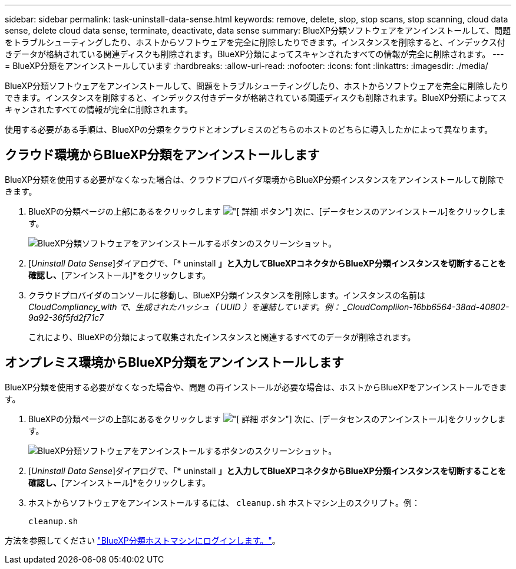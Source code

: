 ---
sidebar: sidebar 
permalink: task-uninstall-data-sense.html 
keywords: remove, delete, stop, stop scans, stop scanning, cloud data sense, delete cloud data sense, terminate, deactivate, data sense 
summary: BlueXP分類ソフトウェアをアンインストールして、問題をトラブルシューティングしたり、ホストからソフトウェアを完全に削除したりできます。インスタンスを削除すると、インデックス付きデータが格納されている関連ディスクも削除されます。BlueXP分類によってスキャンされたすべての情報が完全に削除されます。 
---
= BlueXP分類をアンインストールしています
:hardbreaks:
:allow-uri-read: 
:nofooter: 
:icons: font
:linkattrs: 
:imagesdir: ./media/


[role="lead"]
BlueXP分類ソフトウェアをアンインストールして、問題をトラブルシューティングしたり、ホストからソフトウェアを完全に削除したりできます。インスタンスを削除すると、インデックス付きデータが格納されている関連ディスクも削除されます。BlueXP分類によってスキャンされたすべての情報が完全に削除されます。

使用する必要がある手順は、BlueXPの分類をクラウドとオンプレミスのどちらのホストのどちらに導入したかによって異なります。



== クラウド環境からBlueXP分類をアンインストールします

BlueXP分類を使用する必要がなくなった場合は、クラウドプロバイダ環境からBlueXP分類インスタンスをアンインストールして削除できます。

. BlueXPの分類ページの上部にあるをクリックします image:screenshot_gallery_options.gif["[ 詳細 ] ボタン"] 次に、[データセンスのアンインストール]をクリックします。
+
image:screenshot_compliance_uninstall.png["BlueXP分類ソフトウェアをアンインストールするボタンのスクリーンショット。"]

. [_Uninstall Data Sense_]ダイアログで、「* uninstall *」と入力してBlueXPコネクタからBlueXP分類インスタンスを切断することを確認し、*[アンインストール]*をクリックします。
. クラウドプロバイダのコンソールに移動し、BlueXP分類インスタンスを削除します。インスタンスの名前は _CloudCompliancy_with で、生成されたハッシュ（ UUID ）を連結しています。例： _CloudCompliion-16bb6564-38ad-40802-9a92-36f5fd2f71c7_
+
これにより、BlueXPの分類によって収集されたインスタンスと関連するすべてのデータが削除されます。





== オンプレミス環境からBlueXP分類をアンインストールします

BlueXP分類を使用する必要がなくなった場合や、問題 の再インストールが必要な場合は、ホストからBlueXPをアンインストールできます。

. BlueXPの分類ページの上部にあるをクリックします image:screenshot_gallery_options.gif["[ 詳細 ] ボタン"] 次に、[データセンスのアンインストール]をクリックします。
+
image:screenshot_compliance_uninstall.png["BlueXP分類ソフトウェアをアンインストールするボタンのスクリーンショット。"]

. [_Uninstall Data Sense_]ダイアログで、「* uninstall *」と入力してBlueXPコネクタからBlueXP分類インスタンスを切断することを確認し、*[アンインストール]*をクリックします。
. ホストからソフトウェアをアンインストールするには、 `cleanup.sh` ホストマシン上のスクリプト。例：
+
[source, cli]
----
cleanup.sh
----


方法を参照してください link:reference-log-in-to-instance.html["BlueXP分類ホストマシンにログインします。"]。
